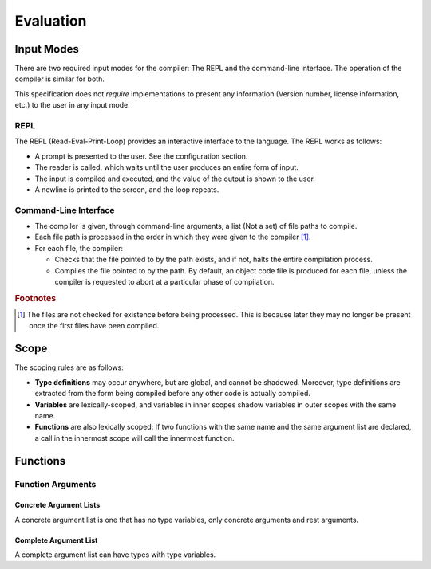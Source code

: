 **********
Evaluation
**********

Input Modes
===========

There are two required input modes for the compiler: The REPL and the
command-line interface. The operation of the compiler is similar for both.

This specification does not *require* implementations to present any information
(Version number, license information, etc.) to the user in any input mode.

REPL
----

The REPL (Read-Eval-Print-Loop) provides an interactive interface to the
language. The REPL works as follows:

* A prompt is presented to the user. See the configuration section.
* The reader is called, which waits until the user produces an entire form of
  input.
* The input is compiled and executed, and the value of the output is shown to
  the user.
* A newline is printed to the screen, and the loop repeats.

Command-Line Interface
----------------------

* The compiler is given, through command-line arguments, a list (Not a set) of
  file paths to compile.
* Each file path is processed in the order in which they were given to the
  compiler [#f1]_.
* For each file, the compiler:

  * Checks that the file pointed to by the path exists, and if not, halts the
    entire compilation process.
  * Compiles the file pointed to by the path. By default, an object code file is
    produced for each file, unless the compiler is requested to abort at a
    particular phase of compilation.

.. rubric:: Footnotes

.. [#f1] The files are not checked for existence before being processed. This is
         because later they may no longer be present once the first files have
         been compiled.


Scope
=====

The scoping rules are as follows:

* **Type definitions** may occur anywhere, but are global, and cannot be
  shadowed. Moreover, type definitions are extracted from the form being
  compiled before any other code is actually compiled.
* **Variables** are lexically-scoped, and variables in inner scopes shadow
  variables in outer scopes with the same name.
* **Functions** are also lexically scoped: If two functions with the same name
  and the same argument list are declared, a call in the innermost scope will
  call the innermost function.

Functions
=========

Function Arguments
------------------

.. _concrete_arglist:

Concrete Argument Lists
^^^^^^^^^^^^^^^^^^^^^^^

A concrete argument list is one that has no type variables, only concrete
arguments and rest arguments.

Complete Argument List
^^^^^^^^^^^^^^^^^^^^^^

A complete argument list can have types with type variables.
